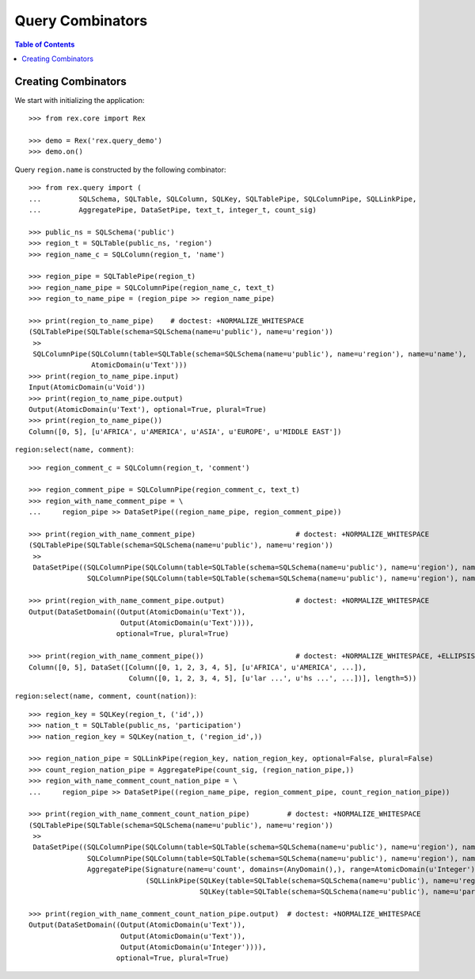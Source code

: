 *********************
  Query Combinators
*********************

.. contents:: Table of Contents


Creating Combinators
====================

We start with initializing the application::

    >>> from rex.core import Rex

    >>> demo = Rex('rex.query_demo')
    >>> demo.on()

Query ``region.name`` is constructed by the following combinator::

    >>> from rex.query import (
    ...         SQLSchema, SQLTable, SQLColumn, SQLKey, SQLTablePipe, SQLColumnPipe, SQLLinkPipe,
    ...         AggregatePipe, DataSetPipe, text_t, integer_t, count_sig)

    >>> public_ns = SQLSchema('public')
    >>> region_t = SQLTable(public_ns, 'region')
    >>> region_name_c = SQLColumn(region_t, 'name')

    >>> region_pipe = SQLTablePipe(region_t)
    >>> region_name_pipe = SQLColumnPipe(region_name_c, text_t)
    >>> region_to_name_pipe = (region_pipe >> region_name_pipe)

    >>> print(region_to_name_pipe)    # doctest: +NORMALIZE_WHITESPACE
    (SQLTablePipe(SQLTable(schema=SQLSchema(name=u'public'), name=u'region'))
     >>
     SQLColumnPipe(SQLColumn(table=SQLTable(schema=SQLSchema(name=u'public'), name=u'region'), name=u'name'),
                   AtomicDomain(u'Text')))
    >>> print(region_to_name_pipe.input)
    Input(AtomicDomain(u'Void'))
    >>> print(region_to_name_pipe.output)
    Output(AtomicDomain(u'Text'), optional=True, plural=True)
    >>> print(region_to_name_pipe())
    Column([0, 5], [u'AFRICA', u'AMERICA', u'ASIA', u'EUROPE', u'MIDDLE EAST'])

``region:select(name, comment)``::

    >>> region_comment_c = SQLColumn(region_t, 'comment')

    >>> region_comment_pipe = SQLColumnPipe(region_comment_c, text_t)
    >>> region_with_name_comment_pipe = \
    ...     region_pipe >> DataSetPipe((region_name_pipe, region_comment_pipe))

    >>> print(region_with_name_comment_pipe)                        # doctest: +NORMALIZE_WHITESPACE
    (SQLTablePipe(SQLTable(schema=SQLSchema(name=u'public'), name=u'region'))
     >>
     DataSetPipe((SQLColumnPipe(SQLColumn(table=SQLTable(schema=SQLSchema(name=u'public'), name=u'region'), name=u'name'), AtomicDomain(u'Text')),
                  SQLColumnPipe(SQLColumn(table=SQLTable(schema=SQLSchema(name=u'public'), name=u'region'), name=u'comment'), AtomicDomain(u'Text')))))

    >>> print(region_with_name_comment_pipe.output)                 # doctest: +NORMALIZE_WHITESPACE
    Output(DataSetDomain((Output(AtomicDomain(u'Text')),
                          Output(AtomicDomain(u'Text')))),
                         optional=True, plural=True)

    >>> print(region_with_name_comment_pipe())                      # doctest: +NORMALIZE_WHITESPACE, +ELLIPSIS
    Column([0, 5], DataSet([Column([0, 1, 2, 3, 4, 5], [u'AFRICA', u'AMERICA', ...]),
                            Column([0, 1, 2, 3, 4, 5], [u'lar ...', u'hs ...', ...])], length=5))

``region:select(name, comment, count(nation))``::

    >>> region_key = SQLKey(region_t, ('id',))
    >>> nation_t = SQLTable(public_ns, 'participation')
    >>> nation_region_key = SQLKey(nation_t, ('region_id',))

    >>> region_nation_pipe = SQLLinkPipe(region_key, nation_region_key, optional=False, plural=False)
    >>> count_region_nation_pipe = AggregatePipe(count_sig, (region_nation_pipe,))
    >>> region_with_name_comment_count_nation_pipe = \
    ...     region_pipe >> DataSetPipe((region_name_pipe, region_comment_pipe, count_region_nation_pipe))

    >>> print(region_with_name_comment_count_nation_pipe)         # doctest: +NORMALIZE_WHITESPACE
    (SQLTablePipe(SQLTable(schema=SQLSchema(name=u'public'), name=u'region'))
     >>
     DataSetPipe((SQLColumnPipe(SQLColumn(table=SQLTable(schema=SQLSchema(name=u'public'), name=u'region'), name=u'name'), AtomicDomain(u'Text')),
                  SQLColumnPipe(SQLColumn(table=SQLTable(schema=SQLSchema(name=u'public'), name=u'region'), name=u'comment'), AtomicDomain(u'Text')),
                  AggregatePipe(Signature(name=u'count', domains=(AnyDomain(),), range=AtomicDomain(u'Integer')),
                                (SQLLinkPipe(SQLKey(table=SQLTable(schema=SQLSchema(name=u'public'), name=u'region'), names=(u'id',)),
                                             SQLKey(table=SQLTable(schema=SQLSchema(name=u'public'), name=u'participation'), names=(u'region_id',))),)))))

    >>> print(region_with_name_comment_count_nation_pipe.output)  # doctest: +NORMALIZE_WHITESPACE
    Output(DataSetDomain((Output(AtomicDomain(u'Text')),
                          Output(AtomicDomain(u'Text')),
                          Output(AtomicDomain(u'Integer')))),
                         optional=True, plural=True)




